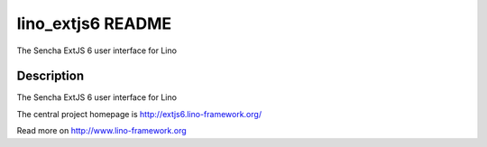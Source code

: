 ==========================
lino_extjs6 README
==========================

The Sencha ExtJS 6 user interface for Lino

Description
-----------


The Sencha ExtJS 6 user interface for Lino

The central project homepage is http://extjs6.lino-framework.org/




Read more on http://www.lino-framework.org
